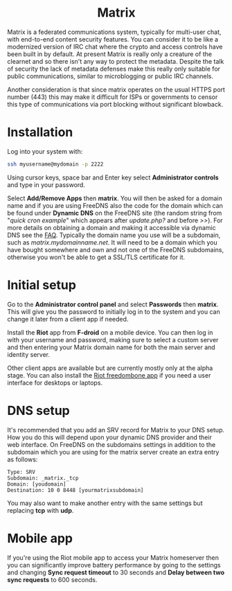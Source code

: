 #+TITLE:
#+AUTHOR: Bob Mottram
#+EMAIL: bob@freedombone.net
#+KEYWORDS: freedombone, matrix
#+DESCRIPTION: How to use Matrix
#+OPTIONS: ^:nil toc:nil
#+HTML_HEAD: <link rel="stylesheet" type="text/css" href="freedombone.css" />

#+BEGIN_CENTER
[[file:images/logo.png]]
#+END_CENTER

#+BEGIN_EXPORT html
<center>
<h1>Matrix</h1>
</center>
#+END_EXPORT

#+BEGIN_CENTER
[[file:images/matrix_riotweb.jpg]]
#+END_CENTER

Matrix is a federated communications system, typically for multi-user chat, with end-to-end content security features. You can consider it to be like a modernized version of IRC chat where the crypto and access controls have been built in by default. At present Matrix is really only a creature of the clearnet and so there isn't any way to protect the metadata. Despite the talk of security the lack of metadata defenses make this really only suitable for public communications, similar to microblogging or public IRC channels.

Another consideration is that since matrix operates on the usual HTTPS port number (443) this may make it difficult for ISPs or governments to censor this type of communications via port blocking without significant blowback.

* Installation
Log into your system with:

#+begin_src bash
ssh myusername@mydomain -p 2222
#+end_src

Using cursor keys, space bar and Enter key select *Administrator controls* and type in your password.

Select *Add/Remove Apps* then *matrix*. You will then be asked for a domain name and if you are using FreeDNS also the code for the domain which can be found under *Dynamic DNS* on the FreeDNS site (the random string from "/quick cron example/" which appears after /update.php?/ and before />>/). For more details on obtaining a domain and making it accessible via dynamic DNS see the [[./faq.html][FAQ]]. Typically the domain name you use will be a subdomain, such as /matrix.mydomainname.net/. It will need to be a domain which you have bought somewhere and own and not one of the FreeDNS subdomains, otherwise you won't be able to get a SSL/TLS certificate for it.

* Initial setup
Go to the *Administrator control panel* and select *Passwords* then *matrix*. This will give you the password to initially log in to the system and you can change it later from a client app if needed.

Install the *Riot* app from *F-droid* on a mobile device. You can then log in with your username and password, making sure to select a custom server and then entering your Matrix domain name for both the main server and identity server.

Other client apps are available but are currently mostly only at the alpha stage. You can also install the [[./app_riot.html][Riot freedombone app]] if you need a user interface for desktops or laptops.

* DNS setup
It's recommended that you add an SRV record for Matrix to your DNS setup. How you do this will depend upon your dynamic DNS provider and their web interface. On FreeDNS on the subdomains settings in addition to the subdomain which you are using for the matrix server create an extra entry as follows:

#+begin_src text
Type: SRV
Subdomain: _matrix._tcp
Domain: [youdomain]
Destination: 10 0 8448 [yourmatrixsubdomain]
#+end_src

You may also want to make another entry with the same settings but replacing *tcp* with *udp*.

* Mobile app
If you're using the Riot mobile app to access your Matrix homeserver then you can significantly improve battery performance by going to the settings and changing *Sync request timeout* to 30 seconds and *Delay between two sync requests* to 600 seconds.
